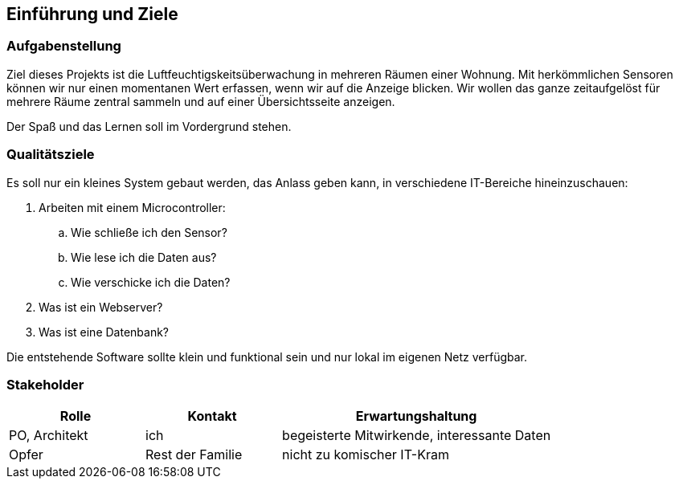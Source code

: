 ifndef::imagesdir[:imagesdir: ../images]

[[section-introduction-and-goals]]
==	Einführung und Ziele


=== Aufgabenstellung

Ziel dieses Projekts ist die Luftfeuchtigskeitsüberwachung in mehreren Räumen 
einer Wohnung. Mit herkömmlichen Sensoren können wir nur einen momentanen
Wert erfassen, wenn wir auf die Anzeige blicken. Wir wollen das ganze zeitaufgelöst
für mehrere Räume zentral sammeln und auf einer Übersichtsseite anzeigen.

Der Spaß und das Lernen soll im Vordergrund stehen.

=== Qualitätsziele

Es soll nur ein kleines System gebaut werden, das Anlass geben kann, in
verschiedene IT-Bereiche hineinzuschauen:

. Arbeiten mit einem Microcontroller:
.. Wie schließe ich den Sensor?
.. Wie lese ich die Daten aus?
.. Wie verschicke ich die Daten?
. Was ist ein Webserver?
. Was ist eine Datenbank?

Die entstehende Software sollte klein und funktional sein und nur lokal im
eigenen Netz verfügbar.

=== Stakeholder


[cols="1,1,2" options="header"]
|===
|Rolle |Kontakt |Erwartungshaltung
| PO, Architekt | ich | begeisterte Mitwirkende, interessante Daten
| Opfer | Rest der Familie | nicht zu komischer IT-Kram 
|===
